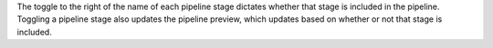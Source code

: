 The toggle to the right of the name of each pipeline stage dictates whether that 
stage is included in the pipeline. Toggling a pipeline stage also updates the 
pipeline preview, which updates based on whether or not that stage is included. 